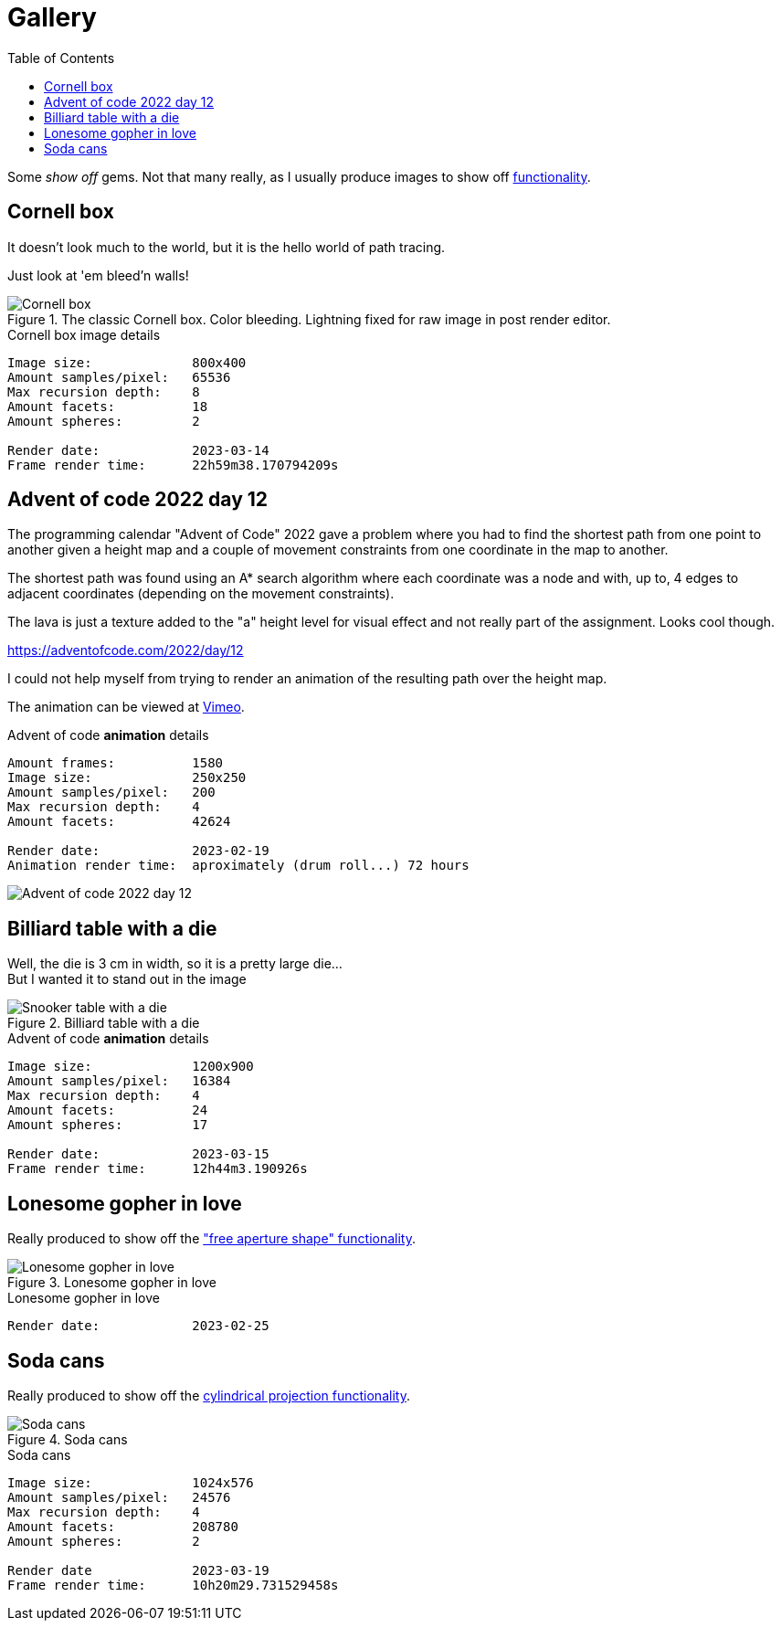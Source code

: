 = Gallery
:toc:

Some _show off_ gems. Not that many really, as I usually produce images to show off xref:../functionality/functionality.adoc[functionality].

== Cornell box

It doesn't look much to the world, but it is the hello world of path tracing.

Just look at 'em bleed'n walls!

.The classic Cornell box. Color bleeding. Lightning fixed for raw image in post render editor.
image::cornellbox.png[Cornell box]
.Cornell box image details
----
Image size:             800x400
Amount samples/pixel:   65536
Max recursion depth:    8
Amount facets:          18
Amount spheres:         2

Render date:            2023-03-14
Frame render time:      22h59m38.170794209s
----

== Advent of code 2022 day 12

The programming calendar "Advent of Code" 2022 gave a problem where you had to find the shortest path from one point to another given a height map and a couple of movement constraints from one coordinate in the map to another.

The shortest path was found using an A* search algorithm where each coordinate was a node and with, up to, 4 edges to adjacent coordinates (depending on the movement constraints).

The lava is just a texture added to the "a" height level for visual effect and not really part of the assignment. Looks cool though.

https://adventofcode.com/2022/day/12

I could not help myself from trying to render an animation of the resulting path over the height map.

The animation can be viewed at https://vimeo.com/user83485151[Vimeo].

.Advent of code *animation* details
----
Amount frames:          1580
Image size:             250x250
Amount samples/pixel:   200
Max recursion depth:    4
Amount facets:          42624

Render date:            2023-02-19
Animation render time:  aproximately (drum roll...) 72 hours
----

image::aoc_2022_d12.png[Advent of code 2022 day 12]

== Billiard table with a die

Well, the die is 3 cm in width, so it is a pretty large die... +
But I wanted it to stand out in the image

.Billiard table with a die
image::snookertable_dice.png[Snooker table with a die]

.Advent of code *animation* details
----
Image size:             1200x900
Amount samples/pixel:   16384
Max recursion depth:    4
Amount facets:          24
Amount spheres:         17

Render date:            2023-03-15
Frame render time:      12h44m3.190926s
----

== Lonesome gopher in love

Really produced to show off the xref:../functionality/dof/dof.adoc["free aperture shape" functionality].

.Lonesome gopher in love
image::lonesome_gopher_in_love.png[Lonesome gopher in love]

.Lonesome gopher in love
----
Render date:            2023-02-25
----

== Soda cans

Really produced to show off the xref:../functionality/functionality.adoc#image-projection-cylindrical[cylindrical projection functionality].

.Soda cans
image::soda_cans.png[Soda cans]

.Soda cans
----
Image size:             1024x576
Amount samples/pixel:   24576
Max recursion depth:    4
Amount facets:          208780
Amount spheres:         2

Render date             2023-03-19
Frame render time:      10h20m29.731529458s
----

